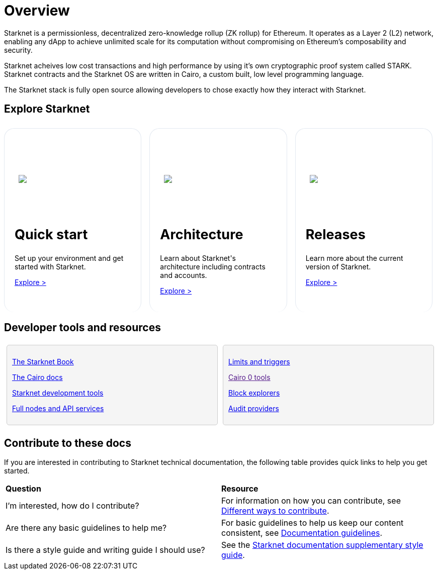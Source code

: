 [id="overview"]
= Overview

Starknet is a permissionless, decentralized zero-knowledge rollup (ZK rollup) for Ethereum. It operates as a Layer 2 (L2) network, enabling any dApp to achieve unlimited scale for its computation without compromising on Ethereum’s composability
and security.

Starknet acheives low cost transactions and high performance by using it’s own cryptographic proof system called STARK. Starknet contracts and the Starknet OS are written in Cairo, a custom built, low level programming language.

The Starknet stack is fully open source allowing developers to chose exactly how they interact with Starknet.



== Explore Starknet

[pass]
++++
<div class="home-cta-container">
  <div class="home-cta home-cta-first" id="cta1">
    <div class="image-container">
      <img src="_images/developers.svg" style="filter: none; border-radius: 0px;" class="cta-image">
    </div>
    <h2>Quick start</h2>
    <p class="chakra-card__body css-jintet">Set up your environment and get started with Starknet.</p>
    <p class="chakra-card__body css-jintet"><a href="https://docs.starknet.io/documentation/quick_start/environment_setup/">Explore ></a></p>
  </div>

  <div class="home-cta" id="cta2">
    <div class="image-container">
          <img src="_images/how_SN_works.svg" style="filter: none; border-radius: 0px;" class="cta-image">
    </div>
    <h2>Architecture</h2>
    <p class="chakra-card__body css-jintet">Learn about Starknet's architecture including contracts and accounts.</p>
    <p class="chakra-card__body css-jintet"><a href="https://docs.starknet.io/documentation/architecture_and_concepts/Network_Architecture/header/">Explore ></a></p>
  </div>

  <div class="home-cta" id="cta3">
    <div class="image-container">
   <img src="_images/roadmap.svg" style="filter: none; border-radius: 0px;" class="cta-image">
    </div>
    <h2>Releases</h2>
    <p class="chakra-card__body css-jintet">Learn more about the current version of Starknet.</p>
    <p class="chakra-card__body css-jintet"><a href="https://docs.starknet.io/documentation/starknet_versions/version_notes/">Explore ></a></p>
  </div>
</div>
++++

[pass]
++++
<html>
<head>
<style>
/* Add the provided styles */
*::before, ::after {
  border-color: var(--chakra-colors-gray-200);
}

:where(*, *::before, *::after) {
  border-width: 0;
  border-style: solid;
  box-sizing: border-box;
  word-wrap: break-word;
}

/* ... (other provided styles) ... */

/* Incorporate the existing styles */
.home-cta-container {
  display: flex;
}

/* Add a class for the image container */
.cta-image-container {
  /* Add your background image URL and other styles here */
  background-image: url('_images/developers.svg'); /* Replace with your image URL */
  background-size: cover; /* Adjust to your needs */
  background-repeat: no-repeat; /* Adjust to your needs */
  background-position: center center; /* Adjust to your needs */
  width: 100%; /* Adjust to your needs */
  height: 100%; /* Adjust to your needs */
}

.image-container {
  display: flex;
  flex-direction: column; /* Stack image and text vertically */
  justify-content: center; s
  align-items: center;
  height: 8em;
  margin-bottom: 10px;
  margin: 8px;
  border-radius: 20px 20px 0 0;
  position: relative;
  background-image: linear-gradient(180.15deg, var(--chakra-colors-chakra-body-text) 0.2%, var(--chakra-colors-chakra-body-bg) 105.43%);
  overflow: hidden;
  /* Remove the inline <img> element */
}

.image-container img {
  z-index: -1;
}

/* Add a class for the image */
.cta-image {
  max-width: 464px;
  max-height: 100%;
}

.home-cta {
  flex: 1;
  margin: 8px 8px 0 8px; /* Apply the provided margin */
  padding: 20px;
  background-color: var(--chakra-colors-chakra-body-bg); /* Add background color */
  border: 1px solid rgb(226, 232, 240);
  border-radius: 20px; /* Apply the provided border-radius */
  color: var(--chakra-colors-card-link-fg); /* Apply the provided color */
  font-size: 18px; /* Apply the provided font-size */
  font-weight: var(--chakra-fontWeights-medium); /* Apply the provided font-weight */
  text-decoration: none;
  transition: background-color 0.15s, border-color 0.15s, color 0.15s;
  box-sizing: border-box;
  position: relative;
  background-image: linear-gradient(180.15deg, var(--chakra-colors-gradient-blue-default-a) 0.2%, var(--chakra-colors-gradient-blue-default-b) 105.43%);
  overflow: hidden;
  transition-property: var(--chakra-transition-property-common);
  transition-duration: var(--chakra-transition-duration-fast);
  transition-timing-function: var(--chakra-transition-easing-ease-out);
  cursor: pointer;
  -webkit-text-decoration: none;
  text-decoration: none;
  outline: 2px solid transparent;
  outline-offset: 2px;
}

.home-cta-first {
  margin-left: 0; /* Remove left margin for the first box */
}

#cta1 {
  background-color: var(--chakra-colors-chakra-body-bg); /* Add background color */
  border-bottom-color: rgb(226, 232, 240);
  border-bottom-style: solid;
  border-bottom-width: 0px;
  /* ... (other styles for #cta1) ... */
}

#cta2 {
  background-color: var(--chakra-colors-chakra-body-bg); /* Add background color */
  border-bottom-color: rgb(226, 232, 240);
  border-bottom-style: solid;
  border-bottom-width: 0px;
  /* ... (other styles for #cta2) ... */
}

#cta3 {
  background-color: var(--chakra-colors-chakra-body-bg); /* Add background color */
  border-bottom-color: rgb(226, 232, 240);
  border-bottom-style: solid;
  border-bottom-width: 0px;
  /* ... (other styles for #cta3) ... */
}

/* Apply styles to the paragraphs */
.chakra-card__body.css-jintet {
  /* Add your styles for the paragraphs here */
  font-size: 14px;
  color: var(--chakra-colors-gray-800);
  /* ... (other styles for .chakra-card__body.css-jintet) ... */
}

.column-container {
  display: flex;
}

.column {
  flex: 1;
  padding: 10px;
  border: 1px solid #ccc;
  margin: 5px;
  border-radius: 5px;
  background-color: #f5f5f5;
}

</style>
</head>
</html>
++++


== Developer tools and resources

[pass]
++++
<div class="no-background no-border">
  <div class="column-container">
    <div class="column">
      <p><a href="https://book.starknet.io/">The Starknet Book</a></p>
      <p><a href="https://docs.cairo-lang.org/">The Cairo docs</a></p>
      <p><a href="https://docs.starknet.io/documentation/tools/devtools/">Starknet development tools</a></p>
      <p><a href="https://docs.starknet.io/documentation/tools/api-services/">Full nodes and API services</a></p>
    </div>
    <div class="column">
      <p><a href="https://docs.starknet.io/documentation/tools/limits_and_triggers/">Limits and triggers</a></p>
      <p><a href="">Cairo 0 tools</a></p>
      <p><a href="https://docs.starknet.io/documentation/tools/ref_block_explorers/">Block explorers</a></p>
      <p><a href="https://docs.starknet.io/documentation/tools/audit/">Audit providers</a></p>
    </div>
  </div>
</div>
++++


== Contribute to these docs

If you are interested in contributing to Starknet technical documentation, the following table provides quick links to help you get started.

|===

|*Question* |*Resource*

|I'm interested, how do I contribute?
|For information on how you can contribute, see xref:#different_ways_to_contribute[Different ways to contribute].

|Are there any basic guidelines to help me?
| For basic guidelines to help us keep our content consistent, see link:/contributing_to_docs/doc_guidelines.adoc[Documentation guidelines].

| Is there a style guide and writing guide I should use?
| See the xref:contributing_to_docs/starknet_docs_style_guide.adoc[Starknet documentation supplementary style guide].

|===